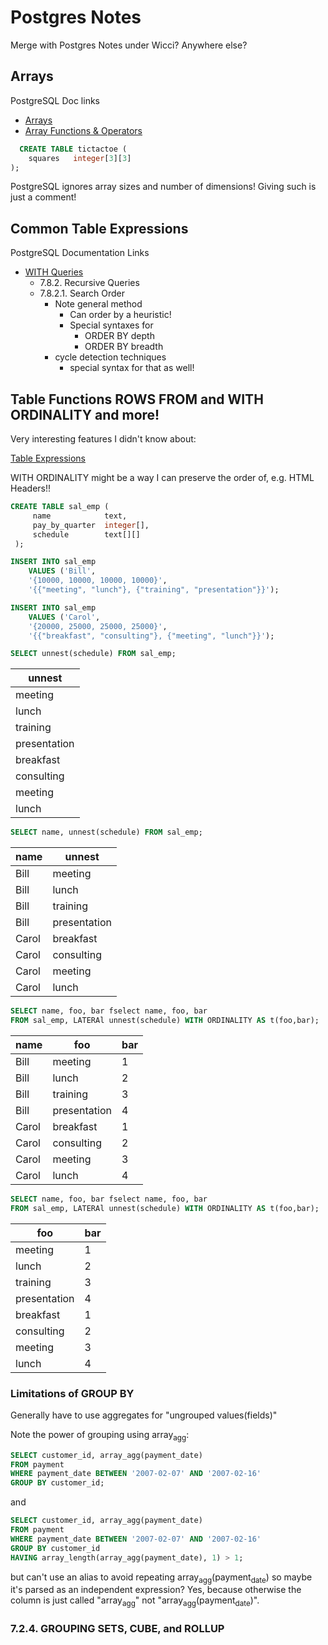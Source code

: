 * Postgres Notes

Merge with Postgres Notes under Wicci?  Anywhere else?

** Arrays

PostgreSQL Doc links
- [[https://www.postgresql.org/docs/current/arrays.html][Arrays]]
- [[https://www.postgresql.org/docs/current/functions-array.html][Array Functions & Operators]]

#+begin_src sql
  CREATE TABLE tictactoe (
    squares   integer[3][3]
);
#+end_src

PostgreSQL ignores array sizes and number of dimensions!  Giving such is just a comment!

** Common Table Expressions

PostgreSQL Documentation Links
- [[https://www.postgresql.org/docs/current/queries-with.html][WITH Queries]]
      - 7.8.2. Recursive Queries
      - 7.8.2.1. Search Order
            - Note general method
                  - Can order by a heuristic!
                  - Special syntaxes for
                        - ORDER BY depth
                        - ORDER BY breadth
            - cycle detection techniques
                  - special syntax for that as well!

** Table Functions ROWS FROM and WITH ORDINALITY and more!

Very interesting features I didn't know about:

[[https://www.postgresql.org/docs/current/queries-table-expressions.html][Table Expressions]]

WITH ORDINALITY might be a way I can preserve the order of, e.g. HTML Headers!!

#+begin_src sql
CREATE TABLE sal_emp (
     name            text,
     pay_by_quarter  integer[],
     schedule        text[][]
 );

INSERT INTO sal_emp
    VALUES ('Bill',
    '{10000, 10000, 10000, 10000}',
    '{{"meeting", "lunch"}, {"training", "presentation"}}');
 
INSERT INTO sal_emp
    VALUES ('Carol',
    '{20000, 25000, 25000, 25000}',
    '{{"breakfast", "consulting"}, {"meeting", "lunch"}}'); 
#+end_src

#+begin_src sql
SELECT unnest(schedule) FROM sal_emp;
#+end_src
| unnest       |
|--------------|
| meeting      |
| lunch        |
| training     |
| presentation |
| breakfast    |
| consulting   |
| meeting      |
| lunch        |


#+begin_src sql
SELECT name, unnest(schedule) FROM sal_emp;
#+end_src
| name  | unnest       |
|-------+--------------|
| Bill  | meeting      |
| Bill  | lunch        |
| Bill  | training     |
| Bill  | presentation |
| Carol | breakfast    |
| Carol | consulting   |
| Carol | meeting      |
| Carol | lunch        |


#+begin_src sql
SELECT name, foo, bar fselect name, foo, bar
FROM sal_emp, LATERAl unnest(schedule) WITH ORDINALITY AS t(foo,bar);
#+end_src
| name  | foo          | bar  |
|-------+--------------+------|
| Bill  | meeting      |    1 |
| Bill  | lunch        |    2 |
| Bill  | training     |    3 |
| Bill  | presentation |    4 |
| Carol | breakfast    |    1 |
| Carol | consulting   |    2 |
| Carol | meeting      |    3 |
| Carol | lunch        |    4 |

#+begin_src sql
SELECT name, foo, bar fselect name, foo, bar
FROM sal_emp, LATERAl unnest(schedule) WITH ORDINALITY AS t(foo,bar);
#+end_src
| foo          | bar  |
|--------------+------|
| meeting      |    1 |
| lunch        |    2 |
| training     |    3 |
| presentation |    4 |
| breakfast    |    1 |
| consulting   |    2 |
| meeting      |    3 |
| lunch        |    4 |


*** Limitations of GROUP BY
    
Generally have to use aggregates for "ungrouped values(fields)"

Note the power of grouping using array_agg:

#+begin_src sql
SELECT customer_id, array_agg(payment_date)
FROM payment
WHERE payment_date BETWEEN '2007-02-07' AND '2007-02-16'
GROUP BY customer_id;
#+end_src

and

#+begin_src sql
SELECT customer_id, array_agg(payment_date)
FROM payment
WHERE payment_date BETWEEN '2007-02-07' AND '2007-02-16'
GROUP BY customer_id
HAVING array_length(array_agg(payment_date), 1) > 1;
#+end_src

but can't use an alias to avoid repeating array_agg(payment_date) so
maybe it's parsed as an independent expression?  Yes, because otherwise
the column is just called "array_agg" not "array_agg(payment_date)".

*** 7.2.4. GROUPING SETS, CUBE, and ROLLUP


